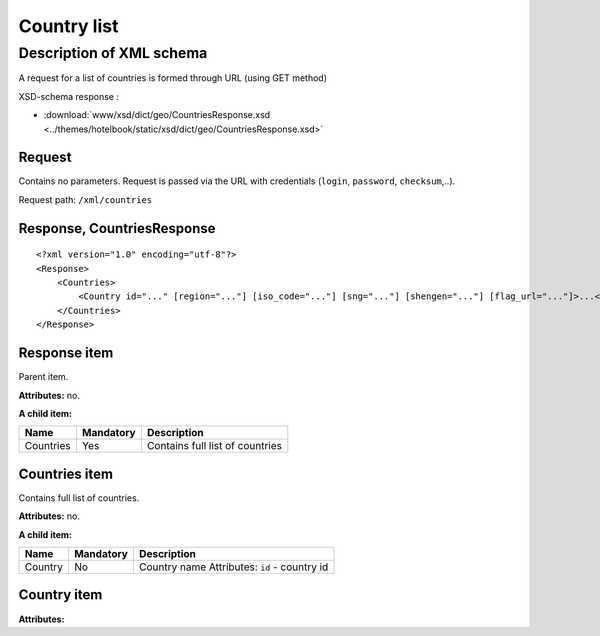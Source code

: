 Country list
############

Description of XML schema
=========================

A request for a list of countries is formed through URL (using GET method)

XSD-schema response :

-  :download:`www/xsd/dict/geo/CountriesResponse.xsd <../themes/hotelbook/static/xsd/dict/geo/CountriesResponse.xsd>`

Request
-------

Contains no parameters. Request is passed via the URL with credentials (``login``, ``password``, ``checksum``,..).

Request path: ``/xml/countries``

Response, CountriesResponse
---------------------------

::

    <?xml version="1.0" encoding="utf-8"?>
    <Response>
        <Countries>
            <Country id="..." [region="..."] [iso_code="..."] [sng="..."] [shengen="..."] [flag_url="..."]>...</Country> - full list of countries
        </Countries>
    </Response>

Response item
-------------

Parent item.

**Attributes:** no.

**A child item:**

+-------------+-------------+-----------------------------------+
| Name        | Mandatory   | Description                       |
+=============+=============+===================================+
| Countries   | Yes         | Contains full list of countries   |
+-------------+-------------+-----------------------------------+

Countries item
--------------

Contains full list of countries.

**Attributes:** no.

**A child item:**

+---------+-----------+----------------------------------------------+
| Name    | Mandatory | Description                                  |
+=========+===========+==============================================+
| Country | No        | Country name Attributes: ``id`` - country id |
+---------+-----------+----------------------------------------------+

Country item
-----------------

**Attributes:**

+------------+-----------+----------------------+------------------------------+
| Attribute  | Type		 |  Mandatory           | Description                  |
+============+===========+======================+==============================+
| id         | Число     |  Да                  | identifier                   |
+------------+-----------+----------------------+------------------------------+
| region     | Число     |  Нет                 | region                       |
+------------+-----------+----------------------+------------------------------+
| iso_code   | Строка    |  Нет                 | ISO-code                     |
+------------+-----------+----------------------+------------------------------+
| sng        | Число     |  Нет                 | SNG                          |
+------------+-----------+----------------------+------------------------------+
| shengen    | Число     |  Нет                 | shengen                      |
+------------+-----------+----------------------+------------------------------+
| flag_url   | Строка    |  Нет                 | flag url                     |
+------------+-----------+----------------------+------------------------------+